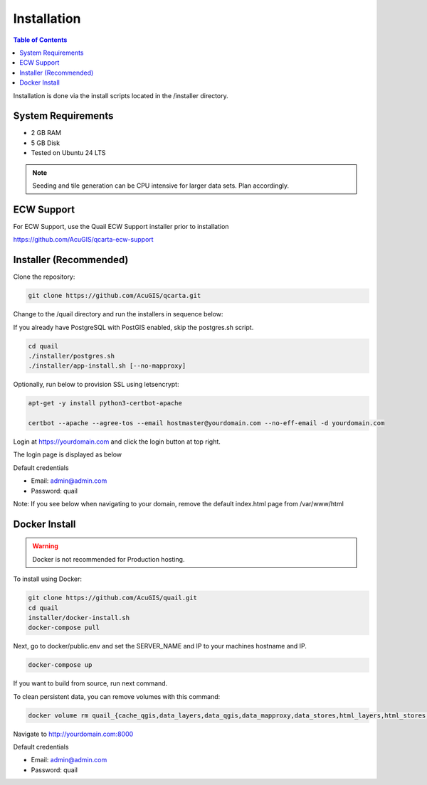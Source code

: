 .. This is a comment. Note how any initial comments are moved by
   transforms to after the document title, subtitle, and docinfo.

.. demo.rst from: http://docutils.sourceforge.net/docs/user/rst/demo.txt

.. |EXAMPLE| image:: static/yi_jing_01_chien.jpg
   :width: 1em

************
Installation
************

.. contents:: Table of Contents

Installation is done via the install scripts located in the /installer directory.

System Requirements
=======================
* 2 GB RAM
* 5 GB Disk
* Tested on Ubuntu 24 LTS

.. note::
    Seeding and tile generation can be CPU intensive for larger data sets.  Plan accordingly.


ECW Support
========================

For ECW Support, use the Quail ECW Support installer prior to installation

https://github.com/AcuGIS/qcarta-ecw-support


Installer (Recommended)
=======================

Clone the repository:

.. code-block:: console

    git clone https://github.com/AcuGIS/qcarta.git
   
Change to the /quail directory and run the installers in sequence below:

If you already have PostgreSQL with PostGIS enabled, skip the postgres.sh script.

.. code-block:: console
 
    cd quail
    ./installer/postgres.sh
    ./installer/app-install.sh [--no-mapproxy]


Optionally, run below to provision SSL using letsencrypt:

.. code-block:: console

   apt-get -y install python3-certbot-apache

   certbot --apache --agree-tos --email hostmaster@yourdomain.com --no-eff-email -d yourdomain.com


Login at https://yourdomain.com and click the login button at top right.

.. image:: _static/qcarta-login.png

The login page is displayed as below


.. image:: _static/qcarta-login-page.png

Default credentials

* Email:  admin@admin.com
* Password: quail



Note: If you see below when navigating to your domain, remove the default index.html page from /var/www/html

.. image:: error-page.png


Docker Install
=======================

.. warning::
   Docker is not recommended for Production hosting.

To install using Docker:

.. code-block:: console

    git clone https://github.com/AcuGIS/quail.git
    cd quail
    installer/docker-install.sh
    docker-compose pull

Next, go to docker/public.env and set the SERVER_NAME and IP to your machines hostname and IP.

.. code-block:: console

    docker-compose up

If you want to build from source, run next command.

.. code-block:: console
   docker-compose build
   
To clean persistent data, you can remove volumes with this command:

.. code-block:: console

    docker volume rm quail_{cache_qgis,data_layers,data_qgis,data_mapproxy,data_stores,html_layers,html_stores,pg_data,www_cache}

Navigate to http://yourdomain.com:8000

Default credentials

* Email:  admin@admin.com
* Password: quail










